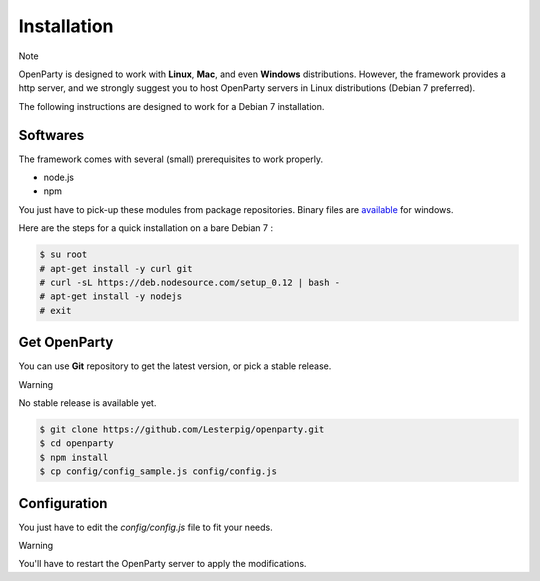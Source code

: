 Installation
============

Note

OpenParty is designed to work with **Linux**, **Mac**, and even **Windows** distributions. However, the framework provides a http server, and we strongly suggest you to host OpenParty servers in Linux distributions (Debian 7 preferred).

The following instructions are designed to work for a Debian 7 installation.

Softwares
---------

The framework comes with several (small) prerequisites to work properly.

- node.js
- npm

You just have to pick-up these modules from package repositories. Binary files are available_ for windows.

.. _available: https://nodejs.org

Here are the steps for a quick installation on a bare Debian 7 :

.. code:: bash

  $ su root
  # apt-get install -y curl git
  # curl -sL https://deb.nodesource.com/setup_0.12 | bash -
  # apt-get install -y nodejs
  # exit

Get OpenParty
-------------

You can use **Git** repository to get the latest version, or pick a stable release.

Warning

No stable release is available yet.

.. code:: bash

  $ git clone https://github.com/Lesterpig/openparty.git
  $ cd openparty
  $ npm install
  $ cp config/config_sample.js config/config.js

Configuration
-------------

You just have to edit the `config/config.js` file to fit your needs.

Warning

You'll have to restart the OpenParty server to apply the modifications.